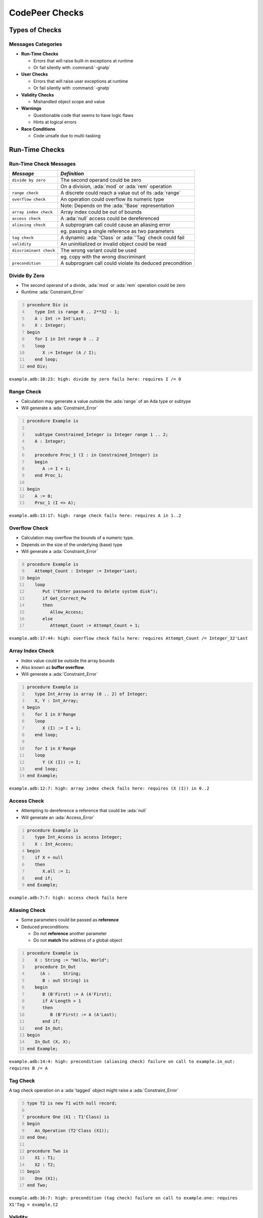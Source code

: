 *****************
CodePeer Checks
*****************

..
    Coding language

.. role:: ada(code)
    :language: Ada

.. role:: C(code)
    :language: C

.. role:: cpp(code)
    :language: C++

..
    Math symbols

.. |rightarrow| replace:: :math:`\rightarrow`
.. |forall| replace:: :math:`\forall`
.. |exists| replace:: :math:`\exists`
.. |equivalent| replace:: :math:`\iff`
.. |le| replace:: :math:`\le`
.. |ge| replace:: :math:`\ge`
.. |lt| replace:: :math:`<`
.. |gt| replace:: :math:`>`

..
    Miscellaneous symbols

.. |checkmark| replace:: :math:`\checkmark`

=================
Types of Checks
=================

---------------------
Messages Categories
---------------------

+ **Run-Time Checks**

  + Errors that will raise built-in exceptions at runtime
  + Or fail silently with :command:`-gnatp`

+ **User Checks**

  + Errors that will raise user exceptions at runtime
  + Or fail silently with :command:`-gnatp`

+ **Validity Checks**

  + Mishandled object scope and value

+ **Warnings**

  + Questionable code that seems to have logic flaws
  + Hints at logical errors

+ **Race Conditions**

  + Code unsafe due to multi-tasking

=================
Run-Time Checks
=================

-------------------------
Run-Time Check Messages
-------------------------

.. container:: latex_environment

   .. list-table::
        :header-rows: 1

        * - *Message*

          - *Definition*

        * - ``divide by zero``

          - The second operand could be zero

        * -

          - On a division, :ada:`mod` or :ada:`rem` operation

        * - ``range check``

          - A discrete could reach a value out of its :ada:`range`

        * - ``overflow check``

          - An operation could overflow its numeric type

        * -

          - Note: Depends on the :ada:`'Base` representation

        * - ``array index check``

          - Array index could be out of bounds

        * - ``access check``

          - A :ada:`null` access could be dereferenced

        * - ``aliasing check``

          - A subprogram call could cause an aliasing error

        * -

          - eg. passing a single reference as two parameters

        * - ``tag check``

          - A dynamic :ada:`'Class` or :ada:`'Tag` check could fail

        * - ``validity``

          - An uninitialized or invalid object could be read

        * - ``discriminant check``

          - The wrong variant could be used

        * -

          - eg. copy with the wrong discriminant

        * - ``precondition``

          - A subprogram call could violate its deduced precondition

-----------------
Divide By Zero
-----------------

+ The second operand of a divide, :ada:`mod` or :ada:`rem` operation could be zero
+ Runtime :ada:`Constraint_Error`

.. code:: Ada
   :number-lines: 3

   procedure Div is
      type Int is range 0 .. 2**32 - 1;
      A : Int := Int'Last;
      X : Integer;
   begin
      for I in Int range 0 .. 2
      loop
         X := Integer (A / I);
      end loop;
   end Div;

| ``example.adb:10:23: high: divide by zero fails here: requires I /= 0``

-------------
Range Check
-------------

+ Calculation may generate a value outside the :ada:`range` of an Ada type or subtype
+ Will generate a :ada:`Constraint_Error`

.. code:: Ada
   :number-lines: 1

   procedure Example is

      subtype Constrained_Integer is Integer range 1 .. 2;
      A : Integer;

      procedure Proc_1 (I : in Constrained_Integer) is
      begin
         A := I + 1;
      end Proc_1;

   begin
      A := 0;
      Proc_1 (I => A);

| ``example.adb:13:17: high: range check fails here: requires A in 1..2``

----------------
Overflow Check
----------------

+ Calculation may overflow the bounds of a numeric type.
+ Depends on the size of the underlying (base) type
+ Will generate a :ada:`Constraint_Error`

.. code:: Ada
   :number-lines: 8

   procedure Example is
      Attempt_Count : Integer := Integer'Last;
   begin
      loop
         Put ("Enter password to delete system disk");
         if Get_Correct_Pw
         then
            Allow_Access;
         else
            Attempt_Count := Attempt_Count + 1;


| ``example.adb:17:44: high: overflow check fails here: requires Attempt_Count /= Integer_32'Last``

-------------------
Array Index Check
-------------------

+ Index value could be outside the array bounds
+ Also known as **buffer overflow**.
+ Will generate a :ada:`Constraint_Error`

.. code:: Ada
   :number-lines: 1

   procedure Example is
      type Int_Array is array (0 .. 2) of Integer;
      X, Y : Int_Array;
   begin
      for I in X'Range
      loop
         X (I) := I + 1;
      end loop;

      for I in X'Range
      loop
         Y (X (I)) := I;
      end loop;
   end Example;

| ``example.adb:12:7: high: array index check fails here: requires (X (I)) in 0..2``

--------------
Access Check
--------------

+ Attempting to dereference a reference that could be :ada:`null`
+ Will generate an :ada:`Access_Error`

.. code:: Ada
   :number-lines: 1

   procedure Example is
      type Int_Access is access Integer;
      X : Int_Access;
   begin
      if X = null
      then
         X.all := 1;
      end if;
   end Example;

| ``example.adb:7:7: high: access check fails here``

----------------
Aliasing Check
----------------

+ Some parameters could be passed as **reference**
+ Deduced preconditions:

  + Do not **reference** another parameter
  + Do not **match** the address of a global object

.. code:: Ada
   :number-lines: 1

   procedure Example is
      X : String := "Hello, World";
      procedure In_Out
        (A :     String;
         B : out String) is
      begin
         B (B'First) := A (A'First);
         if A'Length > 1
         then
            B (B'First) := A (A'Last);
         end if;
      end In_Out;
   begin
      In_Out (X, X);
   end Example;

| ``example.adb:14:4: high: precondition (aliasing check) failure on call to example.in_out: requires B /= A``

-----------
Tag Check
-----------

A tag check operation on a :ada:`tagged` object might raise a :ada:`Constraint_Error`

.. code:: Ada
   :number-lines: 5

   type T2 is new T1 with null record;

   procedure One (X1 : T1'Class) is
   begin
      An_Operation (T2'Class (X1));
   end One;

   procedure Two is
      X1 : T1;
      X2 : T2;
   begin
      One (X1);
   end Two;

| ``example.adb:16:7: high: precondition (tag check) failure on call to example.one: requires X1'Tag = example.t2``

----------
Validity
----------

.. code:: Ada
   :number-lines: 1

   procedure Example is
      A : Integer := 123;
      B : Integer;
   begin
      A := B;
   end Example;

| ``example.adb:5:9: high: validity check: B is uninitialized here``

--------------------
Discriminant Check
--------------------

A field for the wrong variant/discriminant is accessed

..
   :toolname:`CodePeer` example (4.1.1 - discriminant check)

.. code:: Ada
   :number-lines: 1

   procedure Example is
      type T (B : Boolean := True) is record
         case B is
            when True =>
               J : Integer;
            when False =>
               F : Float;
         end case;
      end record;

      X : T (B => True);

      function Create (F : Float) return T is
        (False, F);
   begin
      X := Create (6.0);
   end Example;

| ``example.adb:16:9: high: discriminant check fails here: requires (Create (6.0)).B = true``

--------------
Precondition
--------------

+ Subprogram call could violate preconditions, either

  + Where the error may occur
  + Where a caller passes in a value causing the error

+ Need to check generated preconditions
+ :toolname:`GNAT Studio` or :command:`--show-backtraces` to analyze checks

.. code:: Ada
   :number-lines: 1

   procedure Example is
      X : Integer := 0;
      function Call (X : Integer) return Integer is
      begin
         if X < 0
         then
            return -1;
         end if;
      end Call;
   begin
      for I in -5 .. 5
      loop
         X := X + Call (I);
      end loop;
   end Example;

| ``example.adb:13:16: high: precondition (conditional check) failure on call to example.call: requires X <= -1``

------
Quiz
------

.. code:: Ada

    function Before_First return Integer is
    begin
       return Integer'First - 1;
    end Before_First;

* Which check will be flagged with the above code?

A. Precondition check
B. Range check
C. :answer:`Overflow check`
D. Underflow check

.. container:: animate

    Out of representation range, so it is flagged for overflow error.
    Range check happens at boundaries: assignment, parameter passing...

------
Quiz
------

.. code:: Ada

   type Ptr_T is access Natural;
   type Idx_T is range 0 .. 10;
   type Arr_T is array (Idx_T) of Ptr_T;

   procedure Update
     (A : in out Arr_T) is
   begin
      for J in Idx_T loop
         declare
            K : constant Idx_T := J - 1;
         begin
            A (K).all := (if A (K) /= null then A (K).all - 1 else 0);
         end;
      end loop;
   end Update;

A. Array index check
B. :answer:`Range check`
C. Overflow check
D. Access check

.. container:: animate

    When :ada:`J = 0`, the declaration of :ada:`K` will raise a :ada:`Constraint_Error`

    If any :ada:`A (K).all = 0`, a second range check is flagged.

=============
User Checks
=============

---------------------
User Check Messages
---------------------

.. container:: latex_environment

   .. list-table::
        :header-rows: 1

        * - *Message*

          - *Description*

        * - ``assertion``

          - User assertion could fail

        * -

          - eg. :ada:`pragma Assert`

        * - ``conditional check``

          - :ada:`exception` could be raised conditionally

        * - ``raise exception``

          - :ada:`exception` raised on reachable path

        * -

          - Same as *conditional check*, but unconditionally

        * - ``user precondition``

          - Potential violation of specified precondition

        * -

          - :ada:`Pre` aspect or :ada:`pragma Precondition`

        * - ``postcondition``

          - Potential violation of specified postcondition

        * -

          - :ada:`Post` aspect or :ada:`pragma Postcondition`

-----------
Assertion
-----------

A user assertion (using e.g. :ada:`pragma Assert`) could fail

.. code:: Ada
   :number-lines: 1

   procedure Example is
      function And_Or (A, B : Boolean) return Boolean is
      begin
         return False;
      end And_Or;

   begin
      pragma Assert (And_Or (True, True));
   end Example;

| ``example.adb:8:19: high: assertion fails here: requires (and_or'Result) /= false``

-------------------
Conditional Check
-------------------

An exception could be raised **conditionally** in user code

.. code:: Ada
   :number-lines: 8

   if Wrong_Password
   then
      Attempt_Count := Attempt_Count + 1;

      if Attempt_Count > 3
      then
         Put_Line ("max password count reached");
         raise Program_Error;
      end if;
   end if;

| ``example.adb:15:10: high: conditional check raises exception here: requires Attempt_Count <= 3``

-----------------
Raise Exception
-----------------

An exception is raised **unconditionally** on a **reachable** path.

.. code:: Ada
   :number-lines: 2

   Bad : Integer := (raise Constraint_Error);

| ``example.adb:2:22: low: raise exception unconditional raise``

-------------------
User Precondition
-------------------

A call might violate a subprogram's specified precondition.

.. code:: Ada
   :number-lines: 1

   procedure Example is
      function "**" (Left, Right : Float) return Float with
        Import, Pre => Left /= 0.0;

      A : Float := 1.0;
   begin
      A := (A - 1.0)**2.0;
   end Example;

| ``example.adb:7:18: high: precondition (user precondition) failure on call to example."**": requires Left /= 0.0``

---------------
Postcondition
---------------

The subprogram's body may violate its specified postcondition.

.. code:: Ada
   :number-lines: 2

   type Stress_Level is (None, Under_Stress, Destructive);

   function Reduce (Stress : Stress_Level) return Stress_Level is
     (Stress_Level'Val (Stress_Level'Pos (Stress) + 1))
   with
     Pre => (Stress /= None),
     Post => (Reduce'Result /= Destructive);

   procedure Reduce (Stress : in out Stress_Level) is
   begin
      Stress := Reduce (Stress);
   end Reduce;

| ``example.adb:8:40: high: postcondition failure on call to example.reduce: requires example.reduce'Result /= Destructive``

------
Quiz
------

.. code:: Ada

   procedure Raise_Exc (X : Integer) is
   begin
      if X > 0 or X < 0 then
         raise Program_Error;
      else
         pragma Assert (X >= 0);
      end if;
   end Raise_Exc;

* Which check will be flagged with the above code?

A. :answer:`Conditional check`
B. Assertion
C. Raise Exception
D. User precondition

.. container:: animate

    The exception is raised on :ada:`X /= 0`, it is **conditionally** reachable.

    In other cases, :ada:`X = 0` so the assertion always holds.

==========
Warnings
==========

------------------------
Warning Messages (1/2)
------------------------

.. container:: latex_environment

   .. list-table::
        :header-rows: 1

        * - *Message*

          - *Description*

        * - ``dead code``

          - Also called *unreachable code*.

        * -

          - All code should be reachable

        * - ``test always false``

          - Code always evaluating to :ada:`False`

        * - ``test always true``

          - Code always evaluating to :ada:`True`

        * - ``test predetermined``

          - Choice evaluating to constant value

        * -

          - For eg. :ada:`case` statements

        * - ``condition predetermined``

          - Constant operand in a conditional

        * - ``loop does not complete normally``

          - Loop :ada:`exit` condition always :ada:`False`

        * - ``unused assignment``

          - Redundant assignment

        * - ``unused assignment to global``

          - Redundant global object assignment

        * - ``unused out parameter``

          - Actual parameter of a call is ignored

        * -

          - Either never used or overwritten

------------------------
Warning Messages (2/2)
------------------------

.. container:: latex_environment

   .. list-table::
        :header-rows: 1

        * - *Message*

          - *Description*

        * - ``useless reassignment``

          - Assignment does not modify the object

        * - ``suspicious precondition``

          - Precondition seems to have a logic flaw

        * -

          - eg. possible set of values is not contiguous

        * - ``suspicious input``

          - :ada:`out` parameter read before assignment

        * -

          - should be :ada:`in out`

        * - ``unread parameter``

          - :ada:`in out` parameter is never read

        * -

          - should be :ada:`out`

        * - ``unassigned parameter``

          - :ada:`in out` parameter is never assigned

        * -

          - should be :ada:`in`

        * - ``suspicious constant operation``

          - Constant result from variable operands

        * -

          - May hint at a typo, or missing operation

        * - ``subp never returns``

          - Subprogram will never terminate

        * - ``subp always fails``

          - Subprogram will always terminate in error

----------------------------------------
Dead Code | Always True | Always False
----------------------------------------

+ Also called **unreachable code**.
+ All code is expected to be reachable

.. code:: Ada
   :number-lines: 1

   procedure Example (X : out Integer) is
      I : Integer := 10;
   begin
      if I < 4 then
         X := -1;
      elsif I > 8 then
         X := 1;
      else
         X := 0;
      end if;
   end Example;

.. container:: latex_environment small

   | ``example.adb:4:9: low warning: test always false because I = 10``
   | ``example.adb:5:9: medium warning: dead code because I = 10``
   | ``example.adb:6:4: medium warning: test always true because I = 10``
   | ``example.adb:9:9: medium warning: dead code because I = 10``

--------------------
Test Predetermined
--------------------

+ Similar to ``test always true`` and ``test always false``

  + When choice is not binary
  + eg. :ada:`case` statement

.. code:: Ada
   :number-lines: 1

   procedure Example is
      I : Integer := 10;
   begin
      case I is
         when 0 =>
            null;
         when 1 =>
            null;
         when others =>
            null;
      end case;
   end Example;

| ``example.adb:4:4: low warning: test predetermined because I = 10``

-------------------------
Condition Predetermined
-------------------------

+ **Redundant** condition in a boolean operation

.. code:: Ada
   :number-lines: 2

   type Enum_T is (One, Two, Three);

   procedure Or_Else (V : Enum_T) is
   begin
      if V /= One or else V /= Two
      then
         return;
      else
         raise Program_Error;
      end if;
   end Or_Else;

| ``example.adb:6:29: medium warning: condition predetermined because (V /= Two) is always true``

*(If the first subcondition is false, that means V has to be One, so the second subcondition will always be true)*

---------------------------------
Loop Does Not Complete Normally
---------------------------------

+ The loop will never satisfies its **exit condition**
+ Causes can be

  + Exit condition is always :ada:`False`
  + An exception is raised
  + The exit condition code is unreachable (dead code)

.. code:: Ada
   :number-lines: 1

   procedure Example is
      Buf : String := "The" & ASCII.NUL;
      Bp  : Natural;
   begin
      Buf (4) := 'a';   -- Eliminates null terminator
      Bp      := Buf'First;

      loop
         Bp := Bp + 1;
         exit when Buf (Bp - 1) = ASCII.NUL; -- Condition never reached
      end loop;
   end Example;

| ``example.adb:9:10: medium warning: loop does not complete normally``

-------------------
Unused Assignment
-------------------

+ Object is assigned a value that is never read
+ Unintentional loss of result or unexpected control flow
+ Object with the following names won't be checked:

  + :ada:`ignore`, :ada:`unused`, :ada:`discard`, :ada:`dummy`, :ada:`tmp`, :ada:`temp`

+ :ada:`pragma Unreferenced` also ignored

.. code:: Ada
   :number-lines: 2

   procedure Example (I : out Integer) is
   begin
      I := Integer'Value (Get_Line);
      I := Integer'Value (Get_Line);
   end Example;

| ``example.adb:4:6: medium warning: unused assignment into I``

-----------------------------
Unused Assignment To Global
-----------------------------

+ Global variable assigned more than once between reads
+ Note: the redundant assignment may occur deep in the **call tree**

.. code:: Ada
   :number-lines: 1

   procedure Example (I : out Integer) is
      Var : Integer := 0;
      procedure Proc1 (X : Integer) is
      begin
         Var := X;
      end Proc1;
   begin
      Proc1 (123);
      Var := 456;
   end Example;

| ``example.adb:9:11: medium warning: unused assignment into Var``

----------------------
Unused Out Parameter
----------------------

+ Actual :ada:`out` parameter of a call is ignored

  + either never used
  + or overwritten

.. code:: Ada
   :number-lines: 1

   procedure Example is
      Y : Integer;
      procedure Proc (X : out Integer) is
      begin
         X := 1_234;
      end Proc;
   begin
      Proc (Y);
   end Example;

| ``example.adb:8:4: medium warning: unused out parameter Y``

----------------------
Useless Reassignment
----------------------

+ Assignments do not modify the value stored in the assigned object

.. code:: Ada
   :number-lines: 1

   procedure Example (A : in out Integer) is
      B : Integer := A;
   begin
      A := B;
   end Example;

| ``example.adb:4:6: medium warning: useless reassignment of A``

-------------------------
Suspicious Precondition
-------------------------

+ Set of allowed inputs is **not contiguous**

  + some values **in-between** allowed inputs can cause **runtime errors**

.. code:: Ada
   :number-lines: 8

   procedure Push (S : in out Stack_Type;
                   V :        Integer) is
   begin
      if S.Last = S.Tab'Last
      then
         raise Overflow;
      end if;
      -- Increment Last
      S.Last         := S.Last - 1;
      S.Tab (S.Last) := V;
   end Push;

| ``example.adb:8:4: medium warning: suspicious precondition for S.Last: not a contiguous range of values``

------------------
Suspicious Input
------------------

+ :ada:`out` parameter read before assignment
+ Should have been an :ada:`in out`
+ Ada standard allows it

  + but it is a bug most of the time

..
   :toolname:`CodePeer` example (4.1.4 - suspicious input)

.. code:: Ada
   :number-lines: 6

   procedure Take_In_Out (R : in out T) is
   begin
      R.I := R.I + 1;
   end Take_In_Out;

   procedure Take_Out (R : out T;
      B :     Boolean) is begin
      Take_In_Out (R);
   end Take_Out;

| ``example.adb:13:7: medium warning: suspicious input R.I: depends on input value of out-parameter``

------------------
Unread Parameter
------------------

+ :ada:`in out` parameter is not read

  + but is assigned on **all** paths
  + Could be declared :ada:`out`

.. code:: Ada
   :number-lines: 1

   procedure Example (X : in out Integer) is
   begin
      X := 0;
   end Example;

| ``example.adb:1:1: medium warning: unread parameter X: could have mode out``

----------------------
Unassigned Parameter
----------------------

+ :ada:`in out` parameter is never assigned

  + Could be declared :ada:`in`

.. code:: Ada
   :number-lines: 1

   procedure Example
     (X : in out Integer;
      Y :    out Integer) is
   begin
      Y := X;
   end Example;

| ``example.adb:1:1: medium warning: unassigned parameter X: could have mode in``

-------------------------------
Suspicious Constant Operation
-------------------------------

+ Constant value calculated from **non-constant operands**
+ Hint that there is a **coding mistake**

  + either a **typo**, using the **wrong variable**
  + or an operation that is **missing**

    + eg :ada:`Float` conversion before division

.. code:: Ada
   :number-lines: 2

   type T is new Natural range 0 .. 14;

   function Incorrect (X : T) return T is
   begin
      return X / (T'Last + 1);
   end Incorrect;

| ``example.adb:6:16: medium warning: suspicious constant operation X/15 always evaluates to 0``

--------------------
Subp Never Returns
--------------------

+ Subprogram will **never** return

  + presumably **infinite loop**

+ Typically, **another message** in the body can explain why

  + eg. ``test always false``

.. code:: Ada
   :number-lines: 3

   procedure Infinite_Loop is
      X : Integer := 33;
   begin
      loop
         X := X + 1;
      end loop;
   end Infinite_Loop;

| ``example.adb:3:4: medium warning: subp never returns: example.infinite_loop``
| ``example.adb:7:12: medium warning: loop does not complete normally``
| ``example.adb:7:17: low: overflow check might fail: requires X /= Integer_32'Last``

-------------------
Subp Always Fails
-------------------

+ A run-time problem could occur on **every** execution
+ Typically, **another message** in the body can explain why

.. code:: Ada
   :number-lines: 3

   procedure P is
      X : Integer := (raise Program_Error);
   begin
      null;
   end P;

| ``example.adb:3:4: high warning: subp always fails: example.p fails for all possible inputs``
| ``example.adb:4:23: low: raise exception unconditional raise``

------
Quiz
------

.. code:: Ada

    function F (A : Integer; B : Integer) return Integer is
    begin
        if A > B then
           return 0;
        elsif A < B + 1 then
           return 1;
        elsif A /= B then
           return 2;
        end if;
    end F;

* Which warning(s) will be reported with the above code?

A. :answer:`Dead Code`
B. Condition Predetermined
C. Test Always False
D. :answer:`Test Always True`

.. container:: animate

    The last :ada:`elsif` can never be reached.

=================
Race Conditions
=================

-------------------------
Race Condition Messages
-------------------------

.. container:: latex_environment

   .. list-table::
        :header-rows: 1

        * - *Message*

          - *Description*

        * - ``unprotected access``

          - Shared object access without lock

        * - ``unprotected shared access``

          - Object is referenced is multiple tasks

        * -

          - And accessed without a lock

        * - ``mismatch protected access``

          - Mismatch in locks used

        * -

          - Checked for all shared objects access

        * -

          - eg. task1 uses lock1, task2 uses lock2

-------------------------
Race Condition Examples
-------------------------

.. code:: Ada
   :number-lines: 13

   procedure Increment is
   begin
      Acquire;
      if Counter = Natural'Last then
         Counter := Natural'First;
      else
         Counter := Counter + 1;
      end if;
      Release;
   end Increment;

   procedure Decrement is
   begin  --  no Acquire/Release
      if Counter = Natural'First then
         Counter := Natural'Last;
      else
         Counter := Counter - 1;
      end if;
   end Decrement;

.. container:: latex_environment tiny

  ``race.adb:26:10: medium warning: mismatched protected access of shared object Counter via race.increment``

  ``race.adb:26:10: medium warning: unprotected access of Counter via race.decrement``

  ``race.adb:27:18: medium warning: mismatched protected access of shared object Counter via race.increment``

  ``race.adb:27:18: medium warning: unprotected access of Counter via race.decrement``

=====================================
Automatically Generated Annotations
=====================================

-----------------------
Generated Annotations
-----------------------

+ :toolname:`CodePeer` generates **annotations** on the code
+ Not errors
+ Express **properties** and **assumptions** on the code
+ Can be reviewed

    + But not necessarily
    + Can help spot **inconsistencies**

+ Can help understand and **debug** messages

------------------------
Annotations Categories
------------------------

.. container:: latex_environment

   .. list-table::
        :header-rows: 1

        * - *Annotation*

          - *Description*

        * - ``precondition``

          - Requirements imposed on the subprogram's inputs

        * - ``postcondition``

          - Presumption on the outputs of a subprogram

        * - ``presumption``

          - Presumption on the result of an **external** subprogram

        * - ``unanalyzed call``

          - External calls to unanalyzed subprograms

        * - ``global inputs``

          - Global variables **referenced** by each subprogram

        * - ``global outputs``

          - Global variables **modified** by each subprogram

        * - ``new objects``

          - Unreclaimed heap-allocated object

--------------
Precondition
--------------

+ Requirements imposed on the subprogram inputs

    - eg. a certain parameter to be non-null

+ Checked at every call site
+ A message is given for any precondition that a caller **might** violate.

    - Includes the **checks involved** in the requirements

.. code:: ada

    procedure Assign (X : out Integer; Y : in Integer) is
    begin
      X := Y + 1;
    end Assign;
    -- assign.adb:1: (pre)- assign:(overflow check [CWE 190])
    -- Y /= 2_147_483_647

---------------
Postcondition
---------------

+ Inferences about the outputs of a subprogram

.. code:: ada
    :number-lines: 2

    -- assign.adb:1: (post)- assign:X /= -2_147_483_648
    -- assign.adb:1: (post)- assign:X = Y + 1

-------------
Presumption
-------------

+ Presumption about the results of an **external** subprogram

    - Code is unavailable
    - Code is in a separate partition

+ Separate presumptions for each call site

.. code::

    <subprogram-name>@<line-number-of-the-call>

+ Generally not used to determine preconditions of the calling routine

    - but they might influence postconditions of the calling routine.

.. code:: ada

    procedure Above_Call_Unknown (X : out Integer) is
    begin
      Call_Unknown (X);
      pragma Assert (X /= 10);
    end Above_Call_Unknown;
    -- (presumption)- above_call_unknown:unknown.X@4 /= 10

-----------------
Unanalyzed Call
-----------------

+ External calls to unanalyzed subprograms

    - Participate in the determination of presumptions

+ These annotations include **all** unanalyzed calls

    - **Direct** calls
    - Calls in the **call graph** subtree

        + **If** they have an influence on the current subprograms

.. code:: ada

    -- above_call_unknown.adb:2: (unanalyzed)-
    --     above_call_unknown:call on unknown

-----------------------
Global Inputs/Outputs
-----------------------

+ Global variables referenced by each subprogram
+ Only includes **enclosing** objects

    - Not e.g. specific components

+ For accesses, only the **access object** is listed

    - Dereference to accesses **may** be implied by the access object listed

.. code:: ada

    procedure Double_Pointer_Assign (X, Y : in Ptr) is
    begin
       X.all := 1;
       Y.all := 2;
    end Double_Pointer_Assign;
    -- call_double_pointer_assign.adb:4: (global outputs)-
    --     call_double_pointer_assign.call:X, Y

-------------
New Objects
-------------

+ Unreclaimed heap-allocated objects

    - **Created** by a subprogram
    - **Not reclaimed** during the execution of the subprogram itself

+ New objects that are accessible **after** return from the subprogram

.. code:: ada

   procedure Create (X : out Ptr) is
   begin
      X := new Integer;
   end;
   -- alloc.adb:2: (post)- alloc.create:X =
   --     new integer(in alloc.create)#1'Address
   -- alloc.adb:2: (post)- alloc.create:
   --     new integer(in alloc.create)#1.<num objects> = 1
